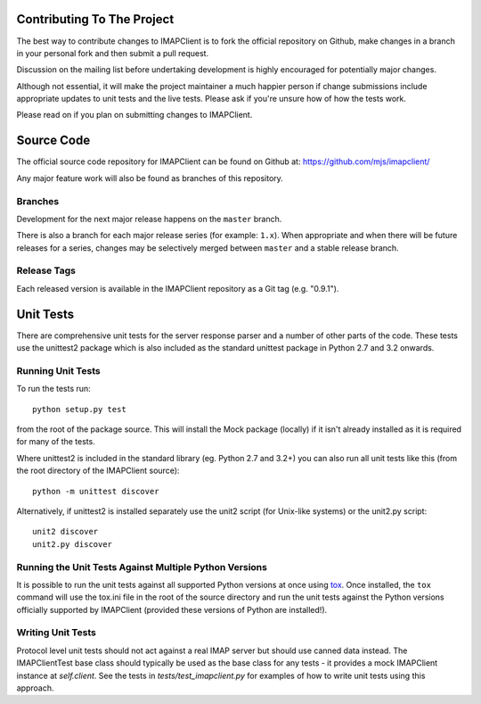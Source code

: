 =============================
 Contributing To The Project
=============================
The best way to contribute changes to IMAPClient is to fork the
official repository on Github, make changes in a branch in your
personal fork and then submit a pull request.

Discussion on the mailing list before undertaking development is
highly encouraged for potentially major changes.

Although not essential, it will make the project maintainer a much
happier person if change submissions include appropriate updates to
unit tests and the live tests. Please ask if you're unsure how of how
the tests work.

Please read on if you plan on submitting changes to IMAPClient.

=============
 Source Code
=============
The official source code repository for IMAPClient can be found on
Github at: https://github.com/mjs/imapclient/

Any major feature work will also be found as branches of this
repository.

Branches
========
Development for the next major release happens on the ``master`` branch.

There is also a branch for each major release series (for example:
``1.x``). When appropriate and when there will be future releases for
a series, changes may be selectively merged between ``master`` and a
stable release branch.

Release Tags
============
Each released version is available in the IMAPClient repository
as a Git tag (e.g. "0.9.1").

============
 Unit Tests
============
There are comprehensive unit tests for the server response parser and
a number of other parts of the code. These tests use the unittest2
package which is also included as the standard unittest package in
Python 2.7 and 3.2 onwards.

Running Unit Tests
==================
To run the tests run::

     python setup.py test

from the root of the package source. This will install the Mock
package (locally) if it isn't already installed as it is required for
many of the tests.

Where unittest2 is included in the standard library (eg. Python 2.7
and 3.2+) you can also run all unit tests like this (from the root
directory of the IMAPClient source)::

     python -m unittest discover

Alternatively, if unittest2 is installed separately use the unit2
script (for Unix-like systems) or the unit2.py script::

     unit2 discover
     unit2.py discover

Running the Unit Tests Against Multiple Python Versions
=======================================================
It is possible to run the unit tests against all supported Python
versions at once using `tox`_. Once installed, the ``tox`` command
will use the tox.ini file in the root of the source directory and run
the unit tests against the Python versions officially supported by
IMAPClient (provided these versions of Python are installed!).

.. _`tox`: http://testrun.org/tox/

Writing Unit Tests
==================
Protocol level unit tests should not act against a real IMAP server
but should use canned data instead. The IMAPClientTest base class
should typically be used as the base class for any tests - it provides
a mock IMAPClient instance at `self.client`. See the tests in
`tests/test_imapclient.py` for examples of how to write unit tests using
this approach.
